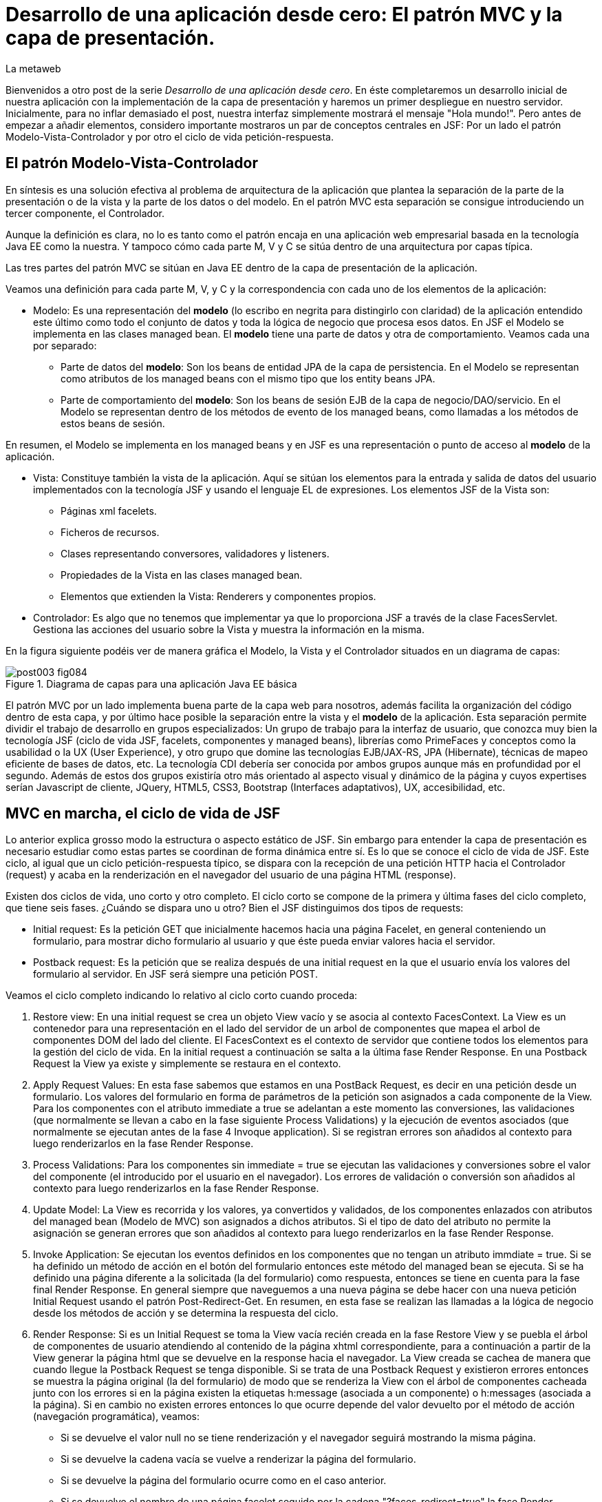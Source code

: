 = Desarrollo de una aplicación desde cero: El patrón MVC y la capa de presentación.
La metaweb
:hp-tags: JSF, JavaServer Faces, MVC, Facelets, Maven
:published_at: 2015-06-30

Bienvenidos a otro post de la serie _Desarrollo de una aplicación desde cero_. En éste completaremos un desarrollo inicial de nuestra aplicación con la implementación de la capa de presentación y haremos un primer despliegue en nuestro servidor. Inicialmente, para no inflar demasiado el post, nuestra interfaz simplemente mostrará el mensaje "Hola mundo!". Pero antes de empezar a añadir elementos, considero importante mostraros un par de conceptos centrales en JSF: Por un lado el patrón Modelo-Vista-Controlador y por otro el ciclo de vida petición-respuesta.

== El patrón Modelo-Vista-Controlador

En síntesis es una solución efectiva al problema de arquitectura de la aplicación que plantea la separación de la parte de la presentación o de la vista y la parte de los datos o del modelo. En el patrón MVC esta separación se consigue introduciendo un tercer componente, el Controlador.

Aunque la definición es clara, no lo es tanto como el patrón encaja en una aplicación web empresarial basada en la tecnología Java EE como la nuestra. Y tampoco cómo cada parte M, V y C se sitúa dentro de una arquitectura por capas típica.

Las tres partes del patrón MVC se sitúan en Java EE dentro de la capa de presentación de la aplicación.

Veamos una definición para cada parte M, V, y C y la correspondencia con cada uno de los elementos de la aplicación:

* Modelo: Es una representación del *modelo* (lo escribo en negrita para distingirlo con claridad) de la aplicación entendido este último como todo el conjunto de datos y toda la lógica de negocio que procesa esos datos. En JSF el Modelo se implementa en las clases managed bean. El *modelo* tiene una parte de datos y otra de comportamiento. Veamos cada una por separado:

** Parte de datos del *modelo*: Son los beans de entidad JPA de la capa de persistencia. En el Modelo se representan como atributos de los managed beans con el mismo tipo que los entity beans JPA.

** Parte de comportamiento del *modelo*: Son los beans de sesión EJB de la capa de negocio/DAO/servicio. En el Modelo se representan dentro de los métodos de evento de los managed beans, como llamadas a los métodos de estos beans de sesión.

En resumen, el Modelo se implementa en los managed beans y en JSF es una representación o punto de acceso al *modelo* de la aplicación.

* Vista: Constituye también la vista de la aplicación. Aquí se sitúan los elementos para la entrada y salida de datos del usuario implementados con la tecnología JSF y usando el lenguaje EL de expresiones. Los elementos JSF de la Vista son:
	** Páginas xml facelets.
    ** Ficheros de recursos.
    ** Clases representando conversores, validadores y listeners.
    ** Propiedades de la Vista en las clases managed bean.
    ** Elementos que extienden la Vista: Renderers y componentes propios.

* Controlador: Es algo que no tenemos que implementar ya que lo proporciona JSF a través de la clase FacesServlet. Gestiona las acciones del usuario sobre la Vista y muestra la información en la misma.

En la figura siguiente podéis ver de manera gráfica el Modelo, la Vista y el Controlador situados en un diagrama de capas:

.Diagrama de capas para una aplicación Java EE básica
image::https://raw.githubusercontent.com/lametaweb/lametaweb.github.io/master/images/003/post003-fig084.png[]

El patrón MVC por un lado implementa buena parte de la capa web para nosotros, además facilita la organización del código dentro de esta capa, y por último hace posible la separación entre la vista y el *modelo* de la aplicación. Esta separación permite dividir el trabajo de desarrollo en grupos especializados: Un grupo de trabajo para la interfaz de usuario, que conozca muy bien la tecnología JSF (ciclo de vida JSF, facelets, componentes y managed beans), librerías como PrimeFaces y conceptos como la usabilidad o la UX (User Experience), y otro grupo que domine las tecnologías EJB/JAX-RS, JPA (Hibernate), técnicas de mapeo eficiente de bases de datos, etc. La tecnología CDI debería ser conocida por ambos grupos aunque más en profundidad por el segundo. Además de estos dos grupos existiría otro más orientado al aspecto visual y dinámico de la
página y cuyos expertises serían Javascript de cliente, JQuery, HTML5, CSS3, Bootstrap (Interfaces adaptativos), UX, accesibilidad, etc.

== MVC en marcha, el ciclo de vida de JSF

Lo anterior explica grosso modo la estructura o aspecto estático de JSF. Sin embargo para entender la capa de presentación es necesario estudiar como estas partes se coordinan de forma dinámica entre sí. Es lo que se conoce el ciclo de vida de JSF. Este ciclo, al igual que un ciclo petición-respuesta típico, se dispara con la recepción de una petición HTTP hacia el Controlador (request) y acaba en la renderización en el navegador del usuario de una página HTML (response).

Existen dos ciclos de vida, uno corto y otro completo. El ciclo corto se compone de la primera y última fases del ciclo completo, que tiene seis fases. ¿Cuándo se dispara uno u otro? Bien el JSF distinguimos dos tipos de requests:

* Initial request: Es la petición GET que inicialmente hacemos hacia una página Facelet, en general conteniendo un formulario, para mostrar dicho formulario al usuario y que éste pueda enviar valores hacia el servidor.

* Postback request: Es la petición que se realiza después de una initial request en la que el usuario envía los valores del formulario al servidor. En JSF será siempre una petición POST.

Veamos el ciclo completo indicando lo relativo al ciclo corto cuando proceda:

. Restore view: En una initial request se crea un objeto View vacío y se asocia al contexto FacesContext. La View es un contenedor para una representación en el lado del servidor de un arbol de componentes que mapea el arbol de componentes DOM del lado del cliente. El FacesContext es el contexto de servidor que contiene todos los elementos para la gestión del ciclo de vida. En la initial request a continuación se salta a la última fase Render Response. En una Postback Request la View ya existe y simplemente se restaura en el contexto.

. Apply Request Values: En esta fase sabemos que estamos en una PostBack Request, es decir en una petición desde un formulario. Los valores del formulario en forma de parámetros de la petición son asignados a cada componente de la View. Para los componentes con el atributo immediate a true se adelantan a este momento las conversiones, las validaciones (que normalmente se llevan a cabo en la fase siguiente Process Validations) y la ejecución de eventos asociados (que normalmente se ejecutan antes de la fase 4 Invoque application). Si se registran errores son añadidos al contexto para luego renderizarlos en la fase Render Response.

. Process Validations: Para los componentes sin immediate = true se ejecutan las validaciones y conversiones sobre el valor del componente (el introducido por el usuario en el navegador). Los errores de validación o conversión son añadidos al contexto para luego renderizarlos en la fase Render Response.

. Update Model: La View es recorrida y los valores, ya convertidos y validados, de los componentes enlazados con atributos del managed bean (Modelo de MVC) son asignados a dichos atributos. Si el tipo de dato del atributo no permite la asignación se generan errores que son añadidos al contexto para luego renderizarlos en la fase Render Response.

. Invoke Application: Se ejecutan los eventos definidos en los componentes que no tengan un atributo immdiate = true. Si se ha definido un método de acción en el botón del formulario entonces este método del managed bean se ejecuta. Si se ha definido una página diferente a la solicitada (la del formulario) como respuesta, entonces se tiene en cuenta para la fase final Render Response. En general siempre que naveguemos a una nueva página se debe hacer con una nueva petición Initial Request usando el patrón Post-Redirect-Get. En resumen, en esta fase se realizan las llamadas a la lógica de negocio desde los métodos de acción y se determina la respuesta del ciclo.

. Render Response: Si es un Initial Request se toma la View vacía recién creada en la fase Restore View y se puebla el árbol de componentes de usuario atendiendo al contenido de la página xhtml correspondiente, para a continuación a partir de la View generar la página html que se devuelve en la response hacia el navegador. La View creada se cachea de manera que cuando llegue la Postback Request se tenga disponible. Si se trata de una Postback Request y existieron errores entonces se muestra la página original (la del formulario) de modo que se renderiza la View con el árbol de componentes cacheada junto con los errores  si en la página existen la etiquetas h:message (asociada a un componente) o h:messages (asociada a la página). Si en cambio no existen errores entonces lo que ocurre depende del valor devuelto por el método de acción (navegación programática), veamos:


* Si se devuelve el valor null no se tiene renderización y el navegador seguirá mostrando la misma página.

* Si se devuelve la cadena vacía se vuelve a renderizar la página del formulario.

* Si se devuelve la página del formulario ocurre como en el caso anterior.

* Si se devuelve el nombre de una página facelet seguido por la cadena "?faces-redirect=true" la fase Render Response no se ejecuta y directamente se inicia un nuevo ciclo con una Initial Request a dicha página.

* Si al igual que en el caso anteriorse devuelve el nombre de una página facelet, pero sin añadir la cadena, se crea y puebla una nueva View para la página en cuestión. Se trata de un forward que es algo considerado en general como una mala práctica en JSF.

Estas son las seis fases que se ejecutan en cada patición desde un formulario en una página de JSF. Estas fases implementan de forma transparente para el desarrollador un framework web orientado a eventos, al estilo del de los frameworks de aplicaciones de escritorio como Swing o el más reciente JavaFX, acelerando el desarrollo de la capa web o de presentación.

Con esta exposición de los elementos básicos de JSF desde el punto de vista estático y dinámico he querido daros un background que os permita tomar una base sólida para poder implementar sobre JSF cualquier funcionalidad. Además de lo expuesto JSF aporta muchos otros elementos, que poco a poco iréis conociendo, y que aceleran aún más el desarrollo de una aplicación web empresarial. Como ejemplos podríamos citar los ámbitos para guardar el estado de la interfaz en caso de uso multipantalla, tales como el conversation scope, el Flash, o el más avanzado Flow, las capacidades de localización, la creación de clases Converter, Validator o Listener propias, el soporte para AJAX, o la implementación de componentes de usuario a medida. Se me ocurre como ejemplo un componente "reloj analógico" que nos mostrara la hora en una determinada localización.

Cuando tengamos nuestra aplicación terminada, al final de este post, afianzaremos lo aprendido sobre el ciclo de vida viendo como se ejecutan cada una de las fases en la petición Initial y en la correspondiente Postback.

== Montaje de la capa web

Empezamos a añadir los elementos a la capa web de nuestra aplicación. En resumen tendremos que añadir todos los ficheros de configuración necesarios y además una clase managed bean para el Modelo/Vista y una página facelet en la Vsita, aunque inicialmente para probar el despliegue de la aplicación sólo añadiremos los ficheros de configuración y una sencilla página "Hola mundo!". 

Las tecnologías implicadas son JSF y CDI así que lo primero que hacemos es añadir las dependencias de Maven al fichero de proyecto, copiad dentro del elemento _<dependencies>_ esto:

[source,xml,indent=0]
----
	<dependency>
		<groupId>org.jboss.spec.javax.faces</groupId>
		<artifactId>jboss-jsf-api_2.1_spec</artifactId>
		<scope>provided</scope>
	</dependency>
	<dependency>
		<groupId>javax.enterprise</groupId>
		<artifactId>cdi-api</artifactId>
		<scope>provided</scope>
	</dependency>
----

Copiamos y pegamos el contenido y Ctrl + S para guardar. Pulsamos Alt + F5 para actualizar el proyecto y tener así disponibles las librerías.

Veamos los ficheros de configuración, son tres:

* web.xml: Fichero de configuración de aplicación web, más conocido como descriptor de despliegue.
* faces-config.xml: Fichero de configuración de JSF.
* beans.xml: Fichero del contexto CDI.

Nos vamos a Eclipse y creamos una carpeta de nombre `WEB-INF` dentro de la carpeta de proyecto _jdrone/src/main/webapp_. Y dentro de la nueva carpeta creamos el fichero `web.xml`. El contenido del fichero será el siguiente:

[source,xml,indent=0]
----
  <?xml version="1.0" encoding="UTF-8"?>
  <web-app xmlns="http://xmlns.jcp.org/xml/ns/javaee" xmlns:xsi="http://www.w3.org/2001/XMLSchema-instance" xsi:schemaLocation="http://xmlns.jcp.org/xml/ns/javaee http://xmlns.jcp.org/xml/ns/javaee/web-app_3_1.xsd" version="3.1">
      <servlet>
          <servlet-name>Faces Servlet</servlet-name>
          <servlet-class>javax.faces.webapp.FacesServlet</servlet-class>
          <load-on-startup>1</load-on-startup>
      </servlet>
      <servlet-mapping>
          <servlet-name>Faces Servlet</servlet-name>
          <url-pattern>/faces/*</url-pattern>
      </servlet-mapping>
      <servlet-mapping>
          <servlet-name>Faces Servlet</servlet-name>
          <url-pattern>*.xhtml</url-pattern>
      </servlet-mapping>
      <session-config>
          <session-timeout>30</session-timeout>
      </session-config>
      <welcome-file-list>
          <welcome-file>index.html</welcome-file>
      </welcome-file-list>
  </web-app>
----

La carpeta WEB-INF contiene los elementos no públicos de nuestra capa web. Aquí meteremos los ficheros de configuración, plantillas y fragmentos de facelets cuando los tengamos o librerías de terceros propias de la aplicación (en la carpeta lib) cuando las necesitemos.

Veamos el significado de cada elemento del descriptor de despliegue:

* web_app: Es el nodo raiz. Aquí se definen los espacios de nombres y el esquema que determina la estructura del fichero. El atributo _version_ fija la versión de la tecnología Servlets que usaremos. Para Java EE 6 la versión que corresponde es la 3.1.

* servlet: Declara las clases Sevlets de nuestra aplicación. Al tratarse de una aplicación JSF el único Servlet es el que implementa el Controlador. El elemento  _load-on_startup_ indica que el objeto de la clase se carguará en la memoria Heap de la JVM en el inicio de la aplicación.

* servlet-mapping: Establece las correspondencias entre patrones de la ruta URL y los servlets. En nuestro caso se traduce en que las peticiones de rutas que contengan la cadena "/faces/" detrás del contexto de la aplicación o que acaben en la cadena ".xhtml" serán atendidas por el Controlador de JSF.

* session-config: Engloba las propiedades de configuración de la sesión http en el servidor. Aquí definimos en tiempo máximo en minutos que el usuario puede dejar de interactuar con la aplicación antes de que su sesión sea descartada.

* welcome-file-list: Define una lista de nombres de ficheros que se añadirán al final de la URL cuanto ésta no especifique ninguno. En concreto cuando llamemos a nuestra aplicación con la ruta http://localhost:8080/jdrone/ ésta será interpretada como http://localhost:8080/jdrone/index.xhtml y se mostrará la página JSF.

A continuación añadimos el fichero de configuración de JSF. Creamos un nuevo fichero xml en la misma carpeta con el nombre faces-config.xml. El contenido es el siguiente:

[source,xml,indent=0]
----
<?xml version="1.0" encoding="UTF-8"?>
<faces-config xmlns="http://java.sun.com/xml/ns/javaee" xmlns:xsi="http://www.w3.org/2001/XMLSchema-instance" xsi:schemaLocation="http://java.sun.com/xml/ns/javaee http://java.sun.com/xml/ns/javaee/web-facesconfig_2_1.xsd" version="2.1" >

</faces-config>
----

Como véis es un documento xml que en nuetro caso sólo contiene el elemento raiz. Aquí de nuevo definimos la versión en el atributo _version_. Se trata de la versión 2.1 que corresponde a Java EE 6. Esta es la versión que viene con el servidor JBoss. Es conveniente de todos modos actualizar a la última versión, la 2.2.11, ya que trae características nuevas interesantes. Para esto tendríamos  que añadir la configuración necesaria al servidor de modo similar a cuando añadimos el driver de Derby aunque en este caso es algo más complejo podéis ampliar información https://developer.jboss.org/wiki/DesignOfAS7Multi-JSFFeature[aquí] y https://developer.jboss.org/message/914507[aquí].

La ausencia de contenido es una consecuencia por un lado de la simplicidad de nuestra aplicación y por otro del uso del principio COC, Convention Over Configuration, que implementa el framework JSF y que consiste en establecer siempre que sea posible valores y comportamientos por defecto. Por ejemplo para las reglas de validación se acuerda que pueden establecerse de modo programático simplemente haciendo referencia al nombre del fichero de la página destino.

Para finalizar creamos otro nuevo fichero xml de nombre `beans.xml` y pegamos lo siguiente como contenido:

[source,xml,indent=0]
----
<?xml version="1.0" encoding="UTF-8"?>
<beans xmlns="http://java.sun.com/xml/ns/javaee"
 xmlns:xsi="http://www.w3.org/2001/XMLSchema-instance" xsi:schemaLocation="http://java.sun.com/xml/ns/javaee http://jboss.org/schema/cdi/beans_1_0.xsd">
 
</beans>
----

También en este caso sólo precisamos el elemento raiz. La versión de CDI podemos verla reflejada en el nombre del esquema del documento xml. La presencia de este fichero es necesaria ya que es el modo de indicarle al servidor que nuestro módulo war va a utilizar beans CDI.

En este punto sólo nos queda completar la capa web añadiendo la página JSF y la clase managed bean correspondiente. Sin embargo antes vamos a comprobar que la aplicación no contiene errores y es capaz de desplegarse en el servidor. Lo que haremos es añadir una página JSF sin funcionalidad, que presente conocido el mensaje "Hola mundo!".

Antes de crear la página añadimos a nuestro proyecto la faceta JSF. Eclipse reconocerá los ficheros xhtml y será capaz de asistirnos mientras escribimos el código.

image::https://raw.githubusercontent.com/lametaweb/lametaweb.github.io/master/images/003/post003-fig080.png[]

Hacemos botón derecho sobre el proyecto y la opción _Properties > Project Facets_. Marcamos el check _JavaServer Faces_ y cambiamos la versión a la _2.1_. Pulsamos el link que aparece abajo a la izquierda en la misma ventana con la leyenda _Futher configuration required..._. Se abrirá una nueva ventana donde cambiamos el valor del combo a _Disable Library Configuration_ como se indica la figura:

image::https://raw.githubusercontent.com/lametaweb/lametaweb.github.io/master/images/003/post003-fig085.png[]

Pulsamos _OK_ en esa pantalla y de nuevo en la pantalla de propiedades del proyecto. Tras unos segundos los cambios se harán efectivos en nuestro proyecto.

Creamos la página "Hola mundo!" pulsando botón derecho sobre la carpeta _webapp_ y la opción _New > Other... > JBoss Tools Web > XHTML Page_. Pulsamos _Next_ y escribimos como nombre de la página `index.xhtml`. Pulso _Next_ y elijo la plantilla _Blank JSF Page_. Y pulsamos _Finish_.

image::https://raw.githubusercontent.com/lametaweb/lametaweb.github.io/master/images/003/post003-fig090.png[]

La página es creada y Eclipse nos la mostrará en el editor por defecto lista para que empecemos a componerla. Pulsamos sobre la lengüeta _Source_ para tener acceso al código xhtml, y vemos:

[source,xml,indent=0]
----
<!DOCTYPE html PUBLIC "-//W3C//DTD XHTML 1.0 Transitional//EN" "http://www.w3.org/TR/xhtml1/DTD/xhtml1-transitional.dtd"> 
<html xmlns="http://www.w3.org/1999/xhtml"
      xmlns:ui="http://java.sun.com/jsf/facelets"
      xmlns:f="http://java.sun.com/jsf/core"
      xmlns:h="http://java.sun.com/jsf/html"> 

<h:head></h:head> 
<body> 

</body> 
</html>
----

Es la estructura básica de una página JSF, que en resumen es una página HTML que respeta el formato XML y donde aparecen una serie de etiquetas adicionales correspondientes a distintas librerías JSF de etiquetas. Veamos el documento línea a línea:

* La entrada DOCTYPE es siempre la primera línea en una página HTML y por tanto también en una página JSF. En este caso se acompaña de la referencia al DTD que contiene las reglas para los documentos HTML 4.01. Para una página HTML 5 se simplifica a <!DOCTYPE html> ya que no hay validación contra un DTD.

. La segunda línea se corresponde con el elemento raiz de una página HTML y representa el documento completo. En este elemento se declaran los espacios de nombres que vayamos a usar dentro de la página. Los espacios de nombres dentro de un fichero XML tienen la mision de evitar posibles conflictos de nombres anteponiendo al nombre de la etiqueta un prefijo seguido por el carácter dos puntos. Por ejemplo los elementos del core de JSF van precedidos por la cadena _f:_.

. Dentro del elemento html aparecen como es usual los dos elementos cabecera y cuerpo. Ahora simplemente escribiremos la cadena `Hola mundo!` dentro del elemento body. Pulsamos Ctrl + S para guardar los cambios.

Antes de ejecutar el ciclo de vida de construcción de nuestro proyecto abrimos el fichero pom.xml y añadimos la línea:

`<finalName>${project.artifactId}</finalName>`

dentro del elemento _<build>_. De esta manera el nombre del artefacto
war que se generará en la fase package será el definido en el elemento  _<artifactId>_ de nuestro proyecto, es decir "jdrone", y no el que se generaría por defecto, que incluye el tipo y versión, más engorroso. Por defecto el nombre del contexto de nuestra aplicación web es tomado del nombre del artefacto war y es conveniente simplificarlo para que la URL de la aplicación quede como una cadena sencilla.

Vamos allá. En primer lugar vamos a ejecutar el ciclo clean. Pulsamos botón derecho en proyecto y la opción _Run As > Maven clean_. A continuación arrancamos el servidor, pulsando el símbolo de play como se muestra en la figura o a través del botón derecho sobre el icono del servidor.

image::https://raw.githubusercontent.com/lametaweb/lametaweb.github.io/master/images/003/post003-fig100.png[]

Tras unos pocos segundos el servidor debe arrancar sin errores en la ventana con la solapa _Console_. Para terminar ejecutamos el ciclo de vida completo con botón derecho en proyecto y la opción _Run As > Maven install_. Después de otro periodo corto de tiempo la aplicación debe desplegarse en el servidor, y si no existen errores de tipografía no deberíamos obtener ningún error en la ventana _Console_.

Para no tener que ejecutar los dos ciclos de Maven de forma separada vamos a crear una configuración de ejecución personalizada que ejecute las dos fases una detrás de la otra. Para ello hago botón derecho en proyecto y _Run As > Run Configurations..._:

image::https://raw.githubusercontent.com/lametaweb/lametaweb.github.io/master/images/003/post003-fig110.png[]

Se muestra una ventana donde selecciono a la derecha _Maven Build_ y pulso el icono _New_ arriba a la izquierda para crear el nuevo perfil de ejecución.

image::https://raw.githubusercontent.com/lametaweb/lametaweb.github.io/master/images/003/post003-fig115.png[]

En la ventana que aparece a continuación escribo el nombre del perfil de ejecución, por ejemplo `clean install`, establezco el directorio base y en el campo _Goals_ escribo en orden las dos fases que quiero ejecutar `clean install`.

image::https://raw.githubusercontent.com/lametaweb/lametaweb.github.io/master/images/003/post003-fig120.png[]

Pulso el botón _Apply_ y a continuación _Close_ para guardar la nueva configuración de ejecución. Añadimos de paso otro perfil igual que el anterior 
pero en vez de con _ clean install_ esta vez escribimos `clean build`. Miro la pestaña _Servers_ para asegurarme de que el servidor está arrancado. Pulso botón derecho sobre proyecto y _Run As > Maven build_ para que se muestre otro menú con las configuraciones personalizadas de arranque y selecciono mi configuracion _clean install_.

image::https://raw.githubusercontent.com/lametaweb/lametaweb.github.io/master/images/003/post003-fig125.png[]

En la pestaña _Console_ se irán generando de nuevo todos los mensajes de salida correspondientes a la ejecución de cada una de las fases primero del ciclo de vida de contrucción clean y a continuación del ciclo de vida por defecto hasta la fase especificada install. Veamos las acciones más relevantes que ocurren en este proceso:

* En el ciclo clean todos los elementos generados por Maven se eliminan. Esto es necesario para que las modificaciones realizadas en nuestra aplicación se hagan efectivas en el artefacto war generado.
* En el ciclo por defecto se ejecutan hasta 23 fases en orden. Veamos de forma resumida por fases los aspectos interesantes aplicables a nuestro caso:
	** compile: las clases son compiladas.
	** test: Ejecuta los tests unitarios. Esto no queremos que se haga de momento y lo anulamos configurando el plugin maven-surefire-plugin en el fichero pom.xml en la sección build, que configura las acciones ejecutadas en cada fase del ciclo de construcción.
	** package: Se generera el archivo war en la carpeta target. Si abrimos la carpeta desde windows, en mi caso en la carpeta _C:\TALLER\workspace\jdrone\target\_ podremos ver el artefacto war generado.
	** install: Copia el artefacto jdrone.war en el repositorio local en la ruta _C:\Users\Javier\.m2\repository\com\lametaweb\javaee\jdrone\0.0.1-SNAPSHOT\jdrone-0.0.1-SNAPSHOT.war_, esto es útil cuando se trata de librerías ya que permite que el artefacto sea usado como dependencia en cualquier otro proyecto. El nombre nos está diciendo que se trata de la primera versión y que es una snapshot es decir una versión de desarrollo que no está destinada a producción como ocurre en el caso de una release.

Llegamos al esperado momento. Para comprobar que la aplicación y los recursos de que depende se han desplegado correctamente en el servidor navegamos a la aplicación desde nuestro browser escribiendo la URL `http://localhost:8080/jdrone`. Y si todo ha ido bien se mostrará el mensaje "Hola mundo!" en pantalla.

En el siguiente post añadiremos el managed bean y el contenido final a la página index.xhtml. Nos vemos pronto a la vuelta!

